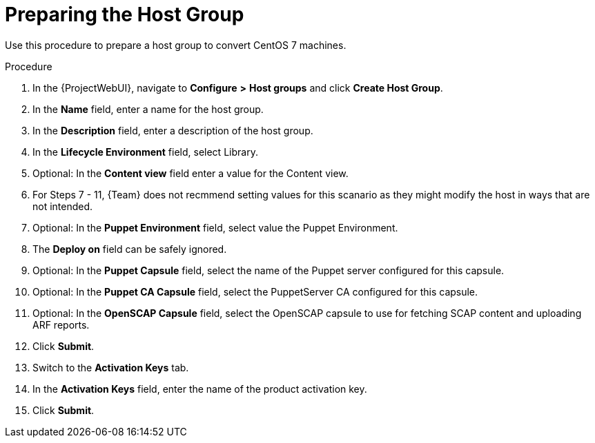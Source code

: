 [id="preparing-the-host-group_{context}"]

= Preparing the Host Group

Use this procedure to prepare a host group to convert CentOS 7 machines.

.Procedure
. In the {ProjectWebUI}, navigate to *Configure* *>* *Host groups* and click *Create Host Group*.
. In the *Name* field, enter a name for the host group.
. In the *Description* field, enter a description of the host group.
. In the *Lifecycle Environment* field, select Library.
. Optional: In the *Content view* field enter a value for the Content view.
. For Steps 7 - 11, {Team} does not recmmend setting values for this scanario as they might modify the host in ways that are not intended.
. Optional: In the *Puppet Environment* field, select value the Puppet Environment.
. The *Deploy on* field can be safely ignored.
. Optional: In the *Puppet Capsule* field, select the name of the Puppet server configured for this capsule.
. Optional: In the *Puppet CA Capsule* field, select the PuppetServer CA configured for this capsule.
. Optional: In the *OpenSCAP Capsule* field, select the OpenSCAP capsule to use for fetching SCAP content and uploading ARF reports.
. Click *Submit*.
. Switch to the *Activation Keys* tab.
. In the *Activation Keys* field, enter the name of the product activation key.
. Click *Submit*.
